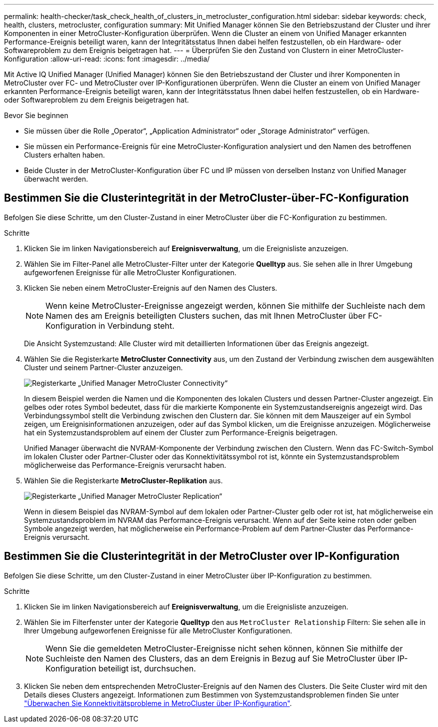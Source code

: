 ---
permalink: health-checker/task_check_health_of_clusters_in_metrocluster_configuration.html 
sidebar: sidebar 
keywords: check, health, clusters, metrocluster, configuration 
summary: Mit Unified Manager können Sie den Betriebszustand der Cluster und ihrer Komponenten in einer MetroCluster-Konfiguration überprüfen. Wenn die Cluster an einem von Unified Manager erkannten Performance-Ereignis beteiligt waren, kann der Integritätsstatus Ihnen dabei helfen festzustellen, ob ein Hardware- oder Softwareproblem zu dem Ereignis beigetragen hat. 
---
= Überprüfen Sie den Zustand von Clustern in einer MetroCluster-Konfiguration
:allow-uri-read: 
:icons: font
:imagesdir: ../media/


[role="lead"]
Mit Active IQ Unified Manager (Unified Manager) können Sie den Betriebszustand der Cluster und ihrer Komponenten in MetroCluster over FC- und MetroCluster over IP-Konfigurationen überprüfen. Wenn die Cluster an einem von Unified Manager erkannten Performance-Ereignis beteiligt waren, kann der Integritätsstatus Ihnen dabei helfen festzustellen, ob ein Hardware- oder Softwareproblem zu dem Ereignis beigetragen hat.

.Bevor Sie beginnen
* Sie müssen über die Rolle „Operator“, „Application Administrator“ oder „Storage Administrator“ verfügen.
* Sie müssen ein Performance-Ereignis für eine MetroCluster-Konfiguration analysiert und den Namen des betroffenen Clusters erhalten haben.
* Beide Cluster in der MetroCluster-Konfiguration über FC und IP müssen von derselben Instanz von Unified Manager überwacht werden.




== Bestimmen Sie die Clusterintegrität in der MetroCluster-über-FC-Konfiguration

Befolgen Sie diese Schritte, um den Cluster-Zustand in einer MetroCluster über die FC-Konfiguration zu bestimmen.

.Schritte
. Klicken Sie im linken Navigationsbereich auf *Ereignisverwaltung*, um die Ereignisliste anzuzeigen.
. Wählen Sie im Filter-Panel alle MetroCluster-Filter unter der Kategorie *Quelltyp* aus. Sie sehen alle in Ihrer Umgebung aufgeworfenen Ereignisse für alle MetroCluster Konfigurationen.
. Klicken Sie neben einem MetroCluster-Ereignis auf den Namen des Clusters.
+
[NOTE]
====
Wenn keine MetroCluster-Ereignisse angezeigt werden, können Sie mithilfe der Suchleiste nach dem Namen des am Ereignis beteiligten Clusters suchen, das mit Ihnen MetroCluster über FC-Konfiguration in Verbindung steht.

====
+
Die Ansicht Systemzustand: Alle Cluster wird mit detaillierten Informationen über das Ereignis angezeigt.

. Wählen Sie die Registerkarte *MetroCluster Connectivity* aus, um den Zustand der Verbindung zwischen dem ausgewählten Cluster und seinem Partner-Cluster anzuzeigen.
+
image::../media/opm_um_mcc_connectivity_tab_png.gif[Registerkarte „Unified Manager MetroCluster Connectivity“]

+
In diesem Beispiel werden die Namen und die Komponenten des lokalen Clusters und dessen Partner-Cluster angezeigt. Ein gelbes oder rotes Symbol bedeutet, dass für die markierte Komponente ein Systemzustandsereignis angezeigt wird. Das Verbindungssymbol stellt die Verbindung zwischen den Clustern dar. Sie können mit dem Mauszeiger auf ein Symbol zeigen, um Ereignisinformationen anzuzeigen, oder auf das Symbol klicken, um die Ereignisse anzuzeigen. Möglicherweise hat ein Systemzustandsproblem auf einem der Cluster zum Performance-Ereignis beigetragen.

+
Unified Manager überwacht die NVRAM-Komponente der Verbindung zwischen den Clustern. Wenn das FC-Switch-Symbol im lokalen Cluster oder Partner-Cluster oder das Konnektivitätssymbol rot ist, könnte ein Systemzustandsproblem möglicherweise das Performance-Ereignis verursacht haben.

. Wählen Sie die Registerkarte *MetroCluster-Replikation* aus.
+
image::../media/opm_um_mcc_replication_tab_png.gif[Registerkarte „Unified Manager MetroCluster Replication“]

+
Wenn in diesem Beispiel das NVRAM-Symbol auf dem lokalen oder Partner-Cluster gelb oder rot ist, hat möglicherweise ein Systemzustandsproblem im NVRAM das Performance-Ereignis verursacht. Wenn auf der Seite keine roten oder gelben Symbole angezeigt werden, hat möglicherweise ein Performance-Problem auf dem Partner-Cluster das Performance-Ereignis verursacht.





== Bestimmen Sie die Clusterintegrität in der MetroCluster over IP-Konfiguration

Befolgen Sie diese Schritte, um den Cluster-Zustand in einer MetroCluster über IP-Konfiguration zu bestimmen.

.Schritte
. Klicken Sie im linken Navigationsbereich auf *Ereignisverwaltung*, um die Ereignisliste anzuzeigen.
. Wählen Sie im Filterfenster unter der Kategorie *Quelltyp* den aus `MetroCluster Relationship` Filtern: Sie sehen alle in Ihrer Umgebung aufgeworfenen Ereignisse für alle MetroCluster Konfigurationen.
+
[NOTE]
====
Wenn Sie die gemeldeten MetroCluster-Ereignisse nicht sehen können, können Sie mithilfe der Suchleiste den Namen des Clusters, das an dem Ereignis in Bezug auf Sie MetroCluster über IP-Konfiguration beteiligt ist, durchsuchen.

====
. Klicken Sie neben dem entsprechenden MetroCluster-Ereignis auf den Namen des Clusters. Die Seite Cluster wird mit den Details dieses Clusters angezeigt. Informationen zum Bestimmen von Systemzustandsproblemen finden Sie unter link:../storage-mgmt/task_monitor_metrocluster_configurations.html["Überwachen Sie Konnektivitätsprobleme in MetroCluster über IP-Konfiguration"].

